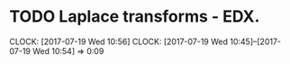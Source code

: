 * TODO Laplace transforms - EDX.
  CLOCK: [2017-07-19 Wed 10:56]
  CLOCK: [2017-07-19 Wed 10:45]--[2017-07-19 Wed 10:54] =>  0:09
